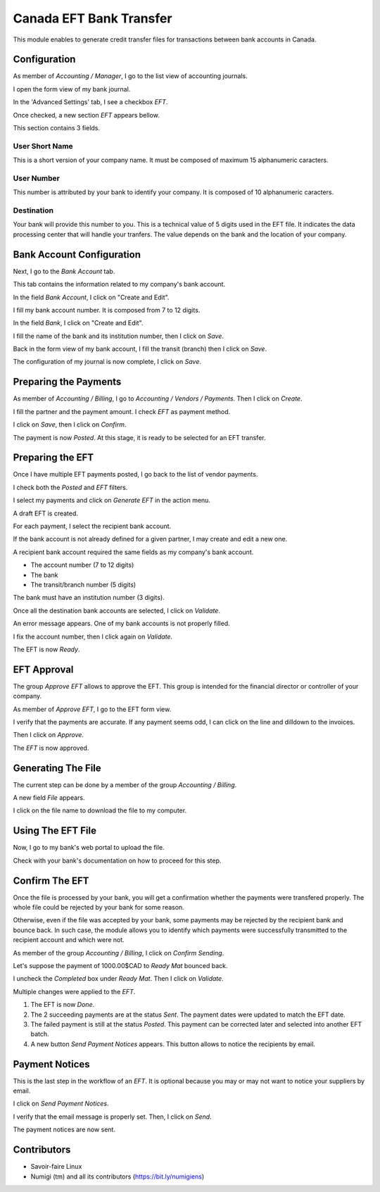 ========================
Canada EFT Bank Transfer
========================
This module enables to generate credit transfer files for transactions between bank accounts in Canada.

Configuration
-------------
As member of `Accounting / Manager`, I go to the list view of accounting journals.

.. image:: static/description/journal_list.png

I open the form view of my bank journal.

In the 'Advanced Settings' tab, I see a checkbox `EFT`.

.. image:: static/description/journal_form_eft_checkbox.png

Once checked, a new section `EFT` appears bellow.

.. image:: static/description/journal_form_eft_fields.png

This section contains 3 fields.

User Short Name
~~~~~~~~~~~~~~~
This is a short version of your company name.
It must be composed of maximum 15 alphanumeric caracters.

User Number
~~~~~~~~~~~
This number is attributed by your bank to identify your company.
It is composed of 10 alphanumeric caracters.

Destination
~~~~~~~~~~~
Your bank will provide this number to you.
This is a technical value of 5 digits used in the EFT file.
It indicates the data processing center that will handle your tranfers.
The value depends on the bank and the location of your company.

.. image:: static/description/journal_form_eft_fields_filled.png

Bank Account Configuration
--------------------------
Next, I go to the `Bank Account` tab.

This tab contains the information related to my company's bank account.

.. image:: static/description/journal_form_bank_account_tab.png

In the field `Bank Account`, I click on "Create and Edit".

.. image:: static/description/journal_form_bank_account_field.png

I fill my bank account number. It is composed from 7 to 12 digits.

.. image:: static/description/bank_account_number.png

In the field `Bank`, I click on "Create and Edit".

.. image:: static/description/bank_account_bank_field.png

I fill the name of the bank and its institution number, then I click on `Save`.

.. image:: static/description/bank_fields.png

Back in the form view of my bank account, I fill the transit (branch) then I click on `Save`.

.. image:: static/description/bank_account_transit.png

The configuration of my journal is now complete, I click on `Save`.

.. image:: static/description/journal_form_save.png

Preparing the Payments
----------------------
As member of `Accounting / Billing`, I go to `Accounting / Vendors / Payments`.
Then I click on `Create`.

.. image:: static/description/vendor_payment_list.png

I fill the partner and the payment amount. I check `EFT` as payment method.

.. image:: static/description/payment_form.png

I click on `Save`, then I click on `Confirm`.

.. image:: static/description/payment_form_confirm.png

The payment is now `Posted`. At this stage, it is ready to be selected for an EFT transfer.

.. image:: static/description/payment_form_posted.png

Preparing the EFT
-----------------
Once I have multiple EFT payments posted, I go back to the list of vendor payments.

I check both the `Posted` and `EFT` filters.

.. image:: static/description/vendor_payment_list_filtered.png

I select my payments and click on `Generate EFT` in the action menu.

.. image:: static/description/vendor_payment_list_generate_eft.png

A draft EFT is created.

.. image:: static/description/eft_draft.png

For each payment, I select the recipient bank account.

If the bank account is not already defined for a given partner, I may create and edit a new one.

.. image:: static/description/eft_bank_account_field.png

A recipient bank account required the same fields as my company's bank account.

* The account number (7 to 12 digits)
* The bank
* The transit/branch number (5 digits)

.. image:: static/description/partner_bank_account_form.png

The bank must have an institution number (3 digits).

.. image:: static/description/partner_bank_form.png

Once all the destination bank accounts are selected, I click on `Validate`.

.. image:: static/description/eft_validate.png

An error message appears. One of my bank accounts is not properly filled.

.. image:: static/description/eft_validate_error.png

I fix the account number, then I click again on `Validate`.

.. image:: static/description/eft_fixed_validate.png

The EFT is now `Ready`.

.. image:: static/description/eft_ready.png

EFT Approval
------------
The group `Approve EFT` allows to approve the EFT.
This group is intended for the financial director or controller of your company.

.. image:: static/description/eft_approval_group.png

As member of `Approve EFT`, I go to the EFT form view.

.. image:: static/description/eft_list.png

I verify that the payments are accurate.
If any payment seems odd, I can click on the line and dilldown to the invoices.

Then I click on `Approve`.

.. image:: static/description/eft_approve.png

The `EFT` is now approved.

.. image:: static/description/eft_approved.png

Generating The File
-------------------
The current step can be done by a member of the group `Accounting / Billing`.

.. image:: static/description/eft_generate_file_button.png

A new field `File` appears.

.. image:: static/description/eft_file_generated.png

I click on the file name to download the file to my computer.

.. image:: static/description/eft_file_open.png

Using The EFT File
------------------
Now, I go to my bank's web portal to upload the file.

Check with your bank's documentation on how to proceed for this step.

Confirm The EFT
---------------
Once the file is processed by your bank, you will get a confirmation whether the payments were transfered properly.
The whole file could be rejected by your bank for some reason.

Otherwise, even if the file was accepted by your bank, some payments may be rejected by the recipient bank and bounce back.
In such case, the module allows you to identify which payments were successfully transmitted to the recipient account
and which were not.

As member of the group `Accounting / Billing`, I click on `Confirm Sending`.

.. image:: static/description/eft_confirm_sending.png

Let's suppose the payment of 1000.00$CAD to `Ready Mat` bounced back.

I uncheck the `Completed` box under `Ready Mat`. Then I click on `Validate`.

.. image:: static/description/eft_confirmation.png

Multiple changes were applied to the `EFT`.

.. image:: static/description/eft_done.png

(1) The EFT is now `Done`.

(2) The 2 succeeding payments are at the status `Sent`.
    The payment dates were updated to match the EFT date.

(3) The failed payment is still at the status `Posted`.
    This payment can be corrected later and selected into another EFT batch.

(4) A new button `Send Payment Notices` appears.
    This button allows to notice the recipients by email.

Payment Notices
---------------
This is the last step in the workflow of an `EFT`.
It is optional because you may or may not want to notice your suppliers by email.

I click on `Send Payment Notices`.

.. image:: static/description/eft_send_payment_notices.png

I verify that the email message is properly set. Then, I click on `Send`.

.. image:: static/description/eft_payment_notices_sent.png

The payment notices are now sent.

Contributors
------------
* Savoir-faire Linux
* Numigi (tm) and all its contributors (https://bit.ly/numigiens)
